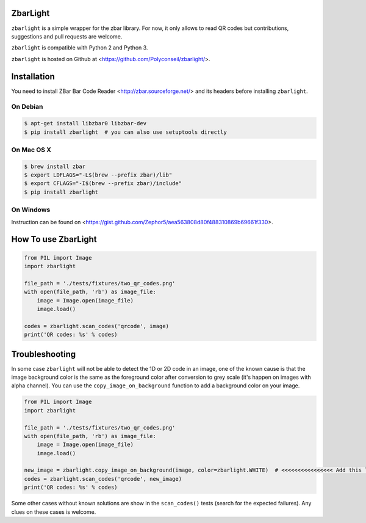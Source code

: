 ZbarLight
=========

``zbarlight`` is a simple wrapper for the zbar library. For now, it only allows to read QR codes but contributions,
suggestions and pull requests are welcome.

``zbarlight`` is compatible with Python 2 and Python 3.

``zbarlight`` is hosted on Github at <https://github.com/Polyconseil/zbarlight/>.

Installation
============

You need to install ZBar Bar Code Reader <http://zbar.sourceforge.net/> and its headers before installing ``zbarlight``.

On Debian
~~~~~~~~~

.. code-block:: console

    $ apt-get install libzbar0 libzbar-dev
    $ pip install zbarlight  # you can also use setuptools directly

On Mac OS X
~~~~~~~~~~~

.. code-block:: console

    $ brew install zbar
    $ export LDFLAGS="-L$(brew --prefix zbar)/lib"
    $ export CFLAGS="-I$(brew --prefix zbar)/include"
    $ pip install zbarlight

On Windows
~~~~~~~~~~

Instruction can be found on <https://gist.github.com/Zephor5/aea563808d80f488310869b69661f330>.

How To use ZbarLight
====================

.. code-block:: python

    from PIL import Image
    import zbarlight

    file_path = './tests/fixtures/two_qr_codes.png'
    with open(file_path, 'rb') as image_file:
        image = Image.open(image_file)
        image.load()

    codes = zbarlight.scan_codes('qrcode', image)
    print('QR codes: %s' % codes)

Troubleshooting
===============

In some case ``zbarlight`` will not be able to detect the 1D or 2D code in an image, one of the known cause is that the
image background color is the same as the foreground color after conversion to grey scale (it's happen on images with
alpha channel). You can use the ``copy_image_on_background`` function to add a background color on your image.

.. code-block:: python

    from PIL import Image
    import zbarlight

    file_path = './tests/fixtures/two_qr_codes.png'
    with open(file_path, 'rb') as image_file:
        image = Image.open(image_file)
        image.load()

    new_image = zbarlight.copy_image_on_background(image, color=zbarlight.WHITE)  # <<<<<<<<<<<<<<<< Add this line <<<<
    codes = zbarlight.scan_codes('qrcode', new_image)
    print('QR codes: %s' % codes)

Some other cases without known solutions are show in the ``scan_codes()`` tests (search for the expected failures). Any
clues on these cases is welcome.
